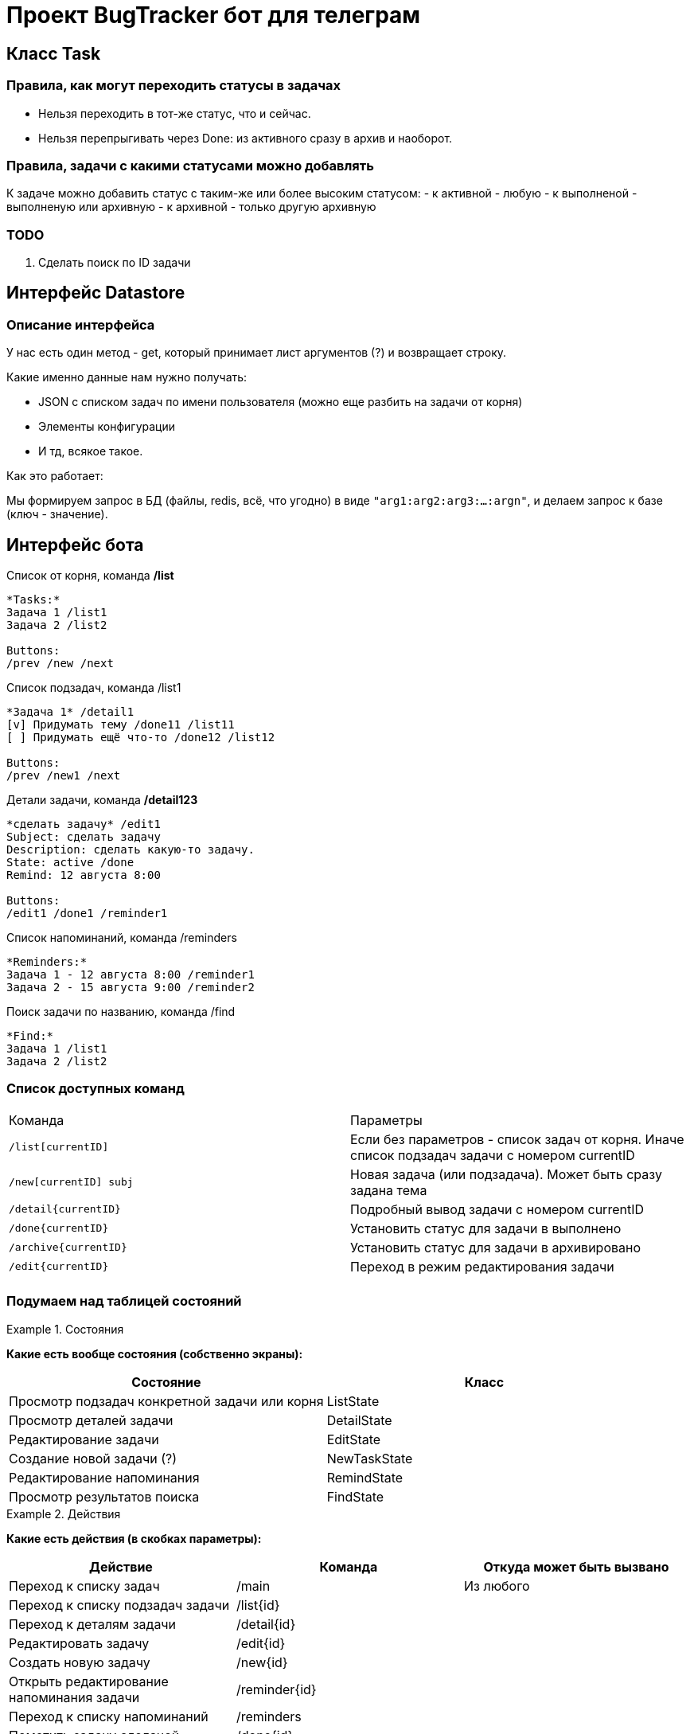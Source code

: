 = Проект BugTracker бот для телеграм

== Класс Task


=== Правила, как могут переходить статусы в задачах

- Нельзя переходить в тот-же статус, что и сейчас.
- Нельзя перепрыгивать через Done: из активного сразу в архив и наоборот.

=== Правила, задачи с какими статусами можно добавлять

К задаче можно добавить статус с таким-же или более высоким статусом:
- к активной - любую
- к выполненой - выполненую или архивную
- к архивной - только другую архивную

=== TODO

. Сделать поиск по ID задачи



== Интерфейс Datastore

=== Описание интерфейса

У нас есть один метод - get, который принимает лист аргументов (?) и возвращает строку.

Какие именно данные нам нужно получать:

- JSON с списком задач по имени пользователя (можно еще разбить на задачи от корня)
- Элементы конфигурации
- И тд, всякое такое.

Как это работает:

Мы формируем запрос в БД (файлы, redis, всё, что угодно) в виде `"arg1:arg2:arg3:...:argn"`, и делаем запрос к базе (ключ - значение).




== Интерфейс бота



.Список от корня, команда */list*
----
*Tasks:*
Задача 1 /list1
Задача 2 /list2

Buttons:
/prev /new /next
----

.Список подзадач, команда /list1
----
*Задача 1* /detail1
[v] Придумать тему /done11 /list11
[ ] Придумать ещё что-то /done12 /list12

Buttons:
/prev /new1 /next
----

.Детали задачи, команда */detail123*
----
*сделать задачу* /edit1
Subject: сделать задачу
Description: сделать какую-то задачу.
State: active /done
Remind: 12 августа 8:00

Buttons:
/edit1 /done1 /reminder1
----

.Список напоминаний, команда /reminders
----
*Reminders:*
Задача 1 - 12 августа 8:00 /reminder1
Задача 2 - 15 августа 9:00 /reminder2
----

.Поиск задачи по названию, команда /find
----
*Find:*
Задача 1 /list1
Задача 2 /list2
----



=== Список доступных команд

|====
| Команда           | Параметры
| `/list[currentID]`       | Если без параметров - список задач от корня. Иначе список подзадач задачи с номером currentID
| `/new[currentID] subj`   | Новая задача (или подзадача). Может быть сразу задана тема
| `/detail{currentID}`     | Подробный вывод задачи с номером currentID
| `/done{currentID}`       | Установить статус для задачи в выполнено
| `/archive{currentID}`    | Установить статус для задачи в архивировано
| `/edit{currentID}`       | Переход в режим редактирования задачи
|  |
|====


=== Подумаем над таблицей состояний


.Состояния
====
*Какие есть вообще состояния (собственно экраны):*

|====
| Состояние                                     | Класс

| Просмотр подзадач конкретной задачи или корня | ListState
| Просмотр деталей задачи                       | DetailState
| Редактирование задачи                         | EditState
| Создание новой задачи (?)                     | NewTaskState
| Редактирование напоминания                    | RemindState
| Просмотр результатов поиска                   | FindState
|====
====

.Действия
====
*Какие есть действия (в скобках параметры):*

|====
| Действие                                          | Команда              | Откуда может быть вызвано

| Переход к списку задач                            | /main                | Из любого
| Переход к списку подзадач задачи                  | /list{id}            |
| Переход к деталям задачи                          | /detail{id}          |
| Редактировать задачу                              | /edit{id}            |
| Создать новую задачу                              | /new{id}             |
| Открыть редактирование напоминания задачи         | /reminder{id}        |
| Переход к списку напоминаний                      | /reminders           |
| Пометить задачу сделаной                          | /done{id}            |
| Пометить задачу активной                          | /undone{id}          |
| Архивировать задачу                               | /archive{id}         |
| Разархивировать задачу                            | /unarchive{id}       |

| Выполнить поиск (строка для поиска)               | /find {text}         |
| Показывать или скрывать выполненые задачи         | /showDone /hideDone  |
|====
====

.Статус
====
*Что именно нам нужно будет хранить*

. Наше текущее положение в списке задач (текущая задача или корень)
. Показывать или нет выполненые задачи
====


[IMPORTANT]
====
Подумать про это:

* Как и когда будут отображаться архивные задачи?
====

== Что делать с сейвером?

. У нас есть переменная с функцией saver, которая должна сохранять данные на диск для определенного пользователя.
. При загрузке из JSON эта переменная равна нулю.

Что делать?

Варианты:

. Найти корень, где эта функция установлена.
+
Минус данного решения в том, что тогда нужно будет пробрасывать родителя в потомков.
. Автоматически устанавливать эту функцию при загрузке из JSON
. Устанавливать для данной задачи и для всех подзадач.



















